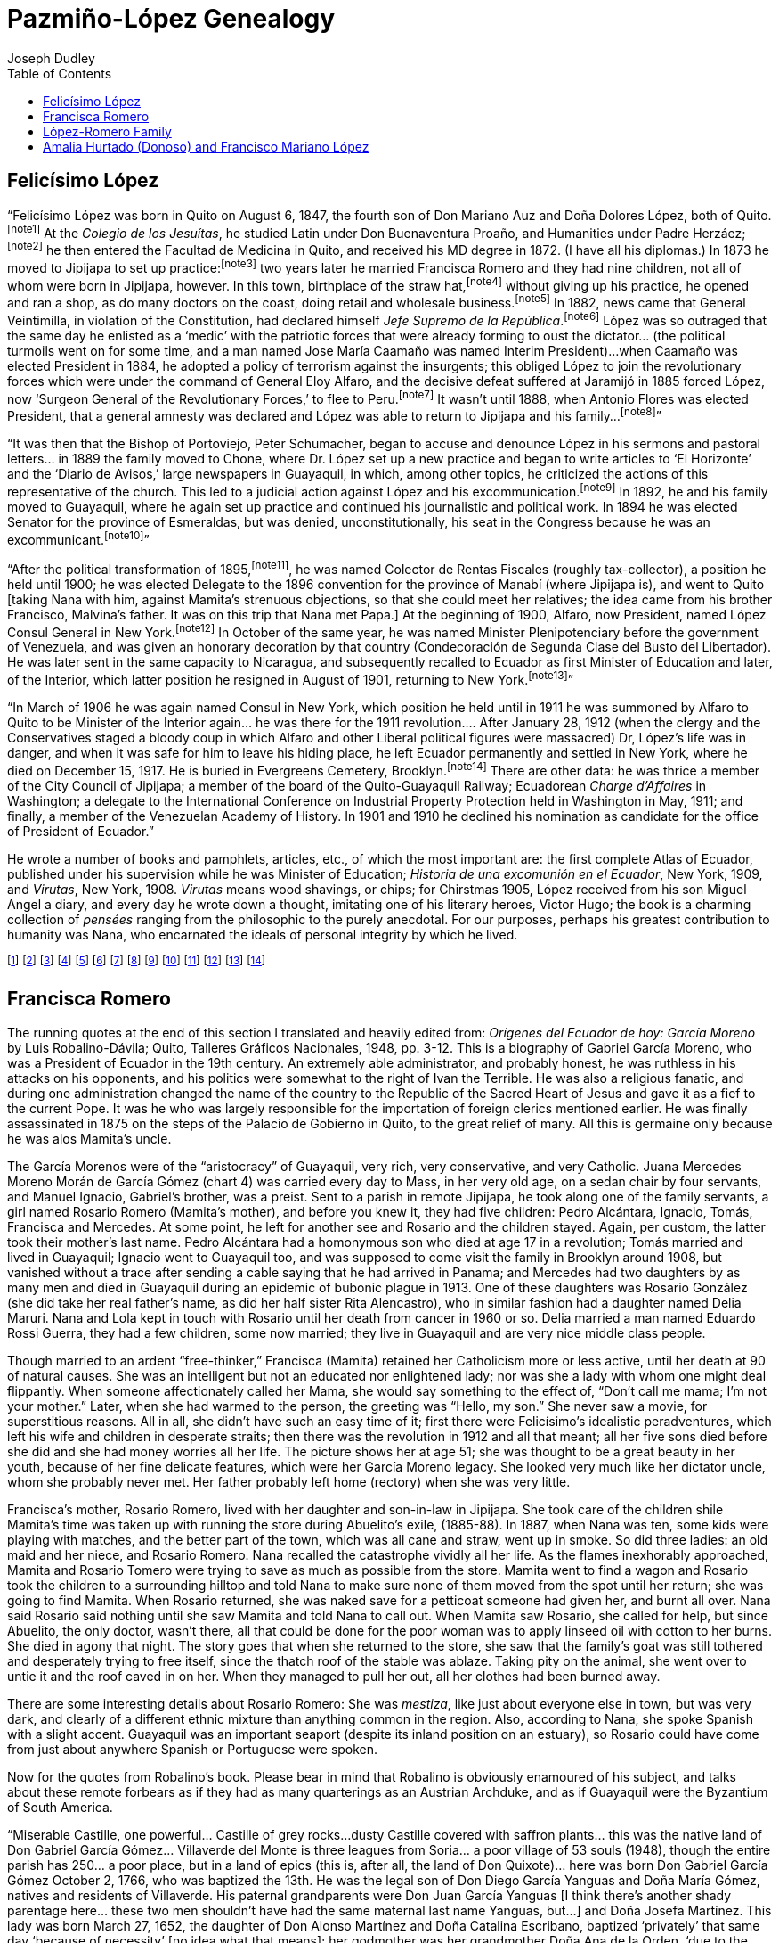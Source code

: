Pazmiño-López Genealogy
=======================
Joseph Dudley
:toc2:

== Felicísimo López

``Felicísimo López was born in Quito on August 6, 1847, the
fourth son of Don Mariano Auz and Doña Dolores López, both of
Quito.footnoteref:[note1]
At the _Colegio de los Jesuítas_, he studied Latin under
Don Buenaventura Proaño, and Humanities under Padre
Herzáez;footnoteref:[note2]
he then entered the Facultad de Medicina in Quito, and received
his MD degree in 1872. (I have all his diplomas.) In 1873 he
moved to Jipijapa to set up practice:footnoteref:[note3]
two years later he married
Francisca Romero and they had nine children, not all of whom were
born in Jipijapa, however. In this town, birthplace of the straw
hat,footnoteref:[note4]
without giving up his practice, he opened and ran a shop,
as do many doctors on the coast, doing retail and wholesale
business.footnoteref:[note5]
In 1882, news came that General Veintimilla, in violation
of the Constitution, had declared himself _Jefe Supremo de la
República_.footnoteref:[note6]
López was so outraged that the same day he enlisted
as a `medic' with the patriotic forces that were already forming to
oust the dictator... (the political turmoils went on for some time,
and a man named Jose María Caamaño was named Interim President)...
when Caamaño was elected President in 1884, he adopted a policy of
terrorism against the insurgents; this obliged López to join the
revolutionary forces which were under the command of General Eloy
Alfaro, and the decisive defeat suffered at Jaramijó in 1885 forced
López, now `Surgeon General of the Revolutionary Forces,' to flee
to Peru.footnoteref:[note7]
It wasn't until 1888, when Antonio Flores was elected
President, that a general amnesty was declared and López was able
to return to Jipijapa and his family...footnoteref:[note8]''

``It was then that the Bishop of Portoviejo, Peter Schumacher,
began to accuse and denounce López in his sermons and pastoral
letters... in 1889 the family moved to Chone, where Dr. López set
up a new practice and began to write articles to `El Horizonte'
and the `Diario de Avisos,' large newspapers in Guayaquil, in which,
among other topics, he criticized the actions of this representative
of the church. This led to a judicial action against López and his
excommunication.footnoteref:[note9]
In 1892, he and his family moved to Guayaquil,
where he again set up practice and continued his journalistic and
political work. In 1894 he was elected Senator for the province of
Esmeraldas, but was denied, unconstitutionally, his seat in the
Congress because he was an excommunicant.footnoteref:[note10]''

``After the political transformation of 1895,footnoteref:[note11],
he was named
Colector de Rentas Fiscales (roughly tax-collector), a position he
held until 1900; he was elected Delegate to the 1896 convention
for the province of Manabí (where Jipijapa is), and went to Quito
[taking Nana with him, against Mamita's strenuous objections, so
that she could meet her relatives; the idea came from his brother
Francisco, Malvina's father. It was on this trip that Nana met Papa.]
At the beginning of 1900, Alfaro, now President, named López Consul
General in New York.footnoteref:[note12]
In October of the same year, he was named
Minister Plenipotenciary before the government of Venezuela, and
was given an honorary decoration by that country (Condecoración de
Segunda Clase del Busto del Libertador). He was later sent in the
same capacity to Nicaragua, and subsequently recalled to Ecuador as
first Minister of Education and later, of the Interior, which latter
position he resigned in August of 1901, returning to New
York.footnoteref:[note13]''

``In March of 1906 he was again named Consul in New York, which
position he held until in 1911 he was summoned by Alfaro to Quito
to be Minister of the Interior again... he was there for the 1911
revolution.... After January 28, 1912 (when the clergy and the
Conservatives staged a bloody coup in which Alfaro and other
Liberal political figures were massacred) Dr, López's life was in
danger, and when it was safe for him to leave his hiding place,
he left Ecuador permanently and settled in New York, where he
died on December 15, 1917. He is buried in Evergreens Cemetery,
Brooklyn.footnoteref:[note14]
There are other data: he was thrice a member of the
City Council of Jipijapa; a member of the board of the
Quito-Guayaquil Railway; Ecuadorean _Charge d'Affaires_ in Washington;
a delegate to the International Conference on Industrial Property
Protection held in Washington in May, 1911; and finally, a member
of the Venezuelan Academy of History. In 1901 and 1910 he declined
his nomination as candidate for the office of President of Ecuador.''

He wrote a number of books and pamphlets, articles, etc.,
of which the most important are: the first complete Atlas of
Ecuador, published under his supervision while he was Minister
of Education; _Historia de una excomunión en el Ecuador_, New York,
1909, and _Virutas_, New York, 1908. _Virutas_ means wood shavings, or
chips; for Chirstmas 1905, López received from his son Miguel Angel a
diary, and every day he wrote down a thought, imitating one of his
literary heroes, Victor Hugo; the book is a charming collection of
_pensées_ ranging from the philosophic to the purely anecdotal.
For our purposes, perhaps his greatest contribution to humanity was
Nana, who encarnated the ideals of personal integrity by which
he lived.



footnoteref:["note1",
"This biographical sketch was extracted (translated and edited
by me) from ``Personalidades Ilustres de la Medicina Nacional'' by
Luis A. León, an article which appeared in 1951 in _Papeles Médicos_,
the organ of the local (Quito) equivalent of the A.M.A. It was just
one of the many times over the years that someone has taken an
interest in Felicísimo López's life and has written on some aspect
of it. There is a town called Puerto López somewhere on the coast
of Ecuador, and in the early 60's, Eloísa, who was then living in
Quito, was present as Guest of Honor, as López's only surviving
child, at a gala in his honor at the Quito Press Club's Hall of
Fame, for which she supplied some material. Professor Justino
Cornejo of the Facultad de Historia de la Universidad de Guayaquil
did a monograph on López around the same time. The list goes on, and
will probably continue to do so, since López's excommunication and
subsequent expulsion from the Ecuadorean Senate made quite a _cause
célèbre_; he is something of a hero in the history of civil rights in
Ecuador. Since illegitimacy is not a particularly heroic condition,
when Eloísa was approached for biographical data for this article,
as well as all the others, most probably, she gave as Felicísimo's
father's last name López. As a perusal of the charts that preceded
these ramblings will show, his name should have been given as
Mariano Auz.
This worthy was a priest in the monastery-church of La Merced.
He was famed a very learned man (the earliest family member who is
recalled as possessing this very family trait) but extremely
conservative and pious. Piety among clerics in Ecuador then, as
elsewhere and at other times, was a rather relative thing, and many
priests had children; some openly maintained homes, or some sort of
family establishments. (Curiously enough, the same didn't apply to
nuns; if they violated their vows, they were discreet about it.)
One of Nana's neighbors in Jipijapa, when she was a little girl,
was a priest named Ontaneda and his family. Mariano Auz, _Father_
Mariano Auz, had by Dolores López five sons (chart 5); there was
also a much older half sister, on whose side I don't know, named
Rosario Daste, though the last name Daste, rather than López, would suggest
that Father Auz had known other ladies previously, since _hijos
naturales_, especially when they were also _hijos sacrílegos_, were
almost always given their mother's last name. All five brothers
loved Rosario Daste, who was like a second mother (I know nothing at
all about Dolores López, when she died, how, etc.) and who was
lamentably killed by a stray bullet in some remote political skirmish
in Quito. The family lived in la Casa del Cebollar, named after the
hilly street on which it stood, and which once ended in a large
field planted with onions. It was still standing in 1959, when I
saw it and took a couple of pictures of its thick walls, but it was
no longer owned or lived in by anyone related, and the neighborhood
was in the most obvious state of irreversible decline.
The piety and intelligence of Mariano Auz were, according to
Nana, unfortunatley accompanied and surpassed by an inhuman paternal
severity which can only be described as sadistic. Felicísimo told of
a room in this house, completely empty save for a large stake firmly
embedded in the middle of the floor. The slightest real or imagined
infraction by any of the five sons was instantly punishable by being
tied to this post and thrashed. (One wonders whether Rosario Daste
ever got the treatment as well.) Auz was a Dominican, and the picture
I have of him, and will hopefully be able to locate, shows a face
one would not relish meeting in a dark alley. Miraculously, the
boys survived all this and came out of it with an eduring distaste
for any sort of paternal physical abuse and a great appreciation
of the duties and responsibilities of parenthood vis-à-vis the
love of one's children."]
footnoteref:["note2",
"Both Proaño and Hernáez were renowned educators of the time."]
footnoteref:["note3",
"Quito was full of doctors, and Felicísimo's brother Carlos
wrote from the coast and suggested that the privince of Manabí,
rural and still backward, needed doctors."]
footnoteref:["note4",
"``Panama'' hats are really made in Jipijapa. They became very
fashionable here after the Panama Canal opened up new avenues of
trade. I don't think Ethel Merman would have signed a contract to
sing in a musical called ``Jipijapa Hattie.''"]
footnoteref:["note5",
"Jipijapa (Hee-pee-háh-pah) is a town, and a small one at that,
but it's situated at a main crossroads point... the road is still too
primitive to merit the term highway junction. Felicísimo ran a sort
of general store to make ends meet in this semi-arid tropical
backwater."]
footnoteref:["note6",
"Sounds familiar. _Jefe Supremo_ was one of the official titles
of the president, though not necessarily indicative always of an
electoral victory. I think Franco was styled _Jefe Supremo del Estado
Español Generalissimo_ Francisco Franco, etc."]
footnoteref:["note7",
"He was there three years, and was friendly with the intellectual
circle of Liman society and Peru in general, among whom Ricardo
Palma, famous Peruvian short story writer, à la Mark Twain. He also
managed during this time to father a son by some _tapada_; he brought
the boy back with him in 1888. Mamita, who had always taken a dim
view of Abuelito's political heroism (or heroics, if you please),
took even greater umbrage at having to raise this unanticipated
addtion to her own brood. His name was Carlos, and was described
to me by Malvina, (through whom I first heard of his existence) as being
very dark, but the image of Felicísimo. He never really felt
comfortable with Mamita, though the children liked him (why not, after
all?) and called him _ñañó_, roughly, ``little brother,'' affectionately.
When the family moved to Guayaquil, he moved out on his own, dropped
out of sight, and I suppose got married and had a nice life. I shall
always find it curious that neither Nana nor Eloísa ever mentioned
him to me, since they never scrupled to tell me about similar cases
among their uncles, and about Auz. I suppose, if the story is true,
and why would Malvina invent such a whopper, if such it is, that
Nana felt it might tarnish the idealistic image of Felicísimo she
was handing down. Personally, I find it reassuring to think that the
idealist was also human. At any rate, as the Italians say, _si non
è vero, è ben trovato_... if it isn't true, it makes a good story."]
footnoteref:["note8",
"But, in 1887 a disasterous fire had devistated the town; there
were three victims: an old maid and her neice, and Rosario Romero,
Nana's grandmother. More on this incident elsewhere."]
footnoteref:["note9",
"This need a footnote. Abuelito was a _feuilletiste_ in true
19th century style. In places where not too much happens, newspapers
carried more features, articles, essays, reviews, etc. This was in
the days before advertising covered 80% of a newspaper's space.
Communications then were bad, and intellectuals exchanged their
opinions and ideas in essays which were frequently cast in an
epistolary form to the Editor, or in the form of a dialogue. In
one such exchange, Abuelito signed with the pseudonym ``Zisca,'' and
a friend of his always used ``Athos.'' Some of these were long Letters
to the Editors expressing political opinions. If the powers that
be disagree with whatever one is saying, they call it propaganda.
Ecuador was almost a theocracy at this time; all civil records were
kept by the church, which was also the only tolerated religion;
ecclesiastics sat in the National Assembly, and there was no lay
education; all schooling, such as is was for the masses, was under
the control of the church. It was all very corrupt and oppressive, and
people could be sent to prison for anitclericalism, which was
judicially punishable as heresy. (Did you know, for example, that
as late as 1875 a village priest in Peru burnt an old woman as a
witch? Admittedly, an extreme example, but it gives an idea of
the times.) In some of his articles, López criticized Bishop
Schumacher for several abuses, among which the most resented was
his prohibition to the local peasants against holding market on
Sunday. Schumacher was German, one of many foreign clerics the
Curia imported to fill higher ecclesiastical positions; most of
these clerics were ignorant of locally senctioned customs.
Schumacher's idea of the Sabbath was more Baptist than Catholic
(or more Methodist, or Calvinist, whatever... i.e., the seventh
day all you do is go to church) and failed to take into account
that his abrogation of the customary Market-on-sunday-in-the-plaza
tradition imposed great hardship on the peasants, who now lost a
day's work, and under pain of mortal sin, let it be added. When
Schumacher, in the same newspapers and from his pulpit, cited
passages of Scripture to validate his position, López, who had
after all studied with the Jesuits, was able to reciprocate in
kind and totally refute the bishop's point. Wonderful book, the
Bible; one can make it say exactly what one wishes. At any rate,
this went on for a while, until López made the fatal tactical
error of referring to the church as a ``Christian sect,'' which is,
after all, what it is. But in those days is was the Holy, Roman
and Apostolic Church, officially so, and Schumacher jumped at the
opportunity of ridding himself of another ``liberal Masón'' via a
Bull of Excommunication, so aptly termed. He declared
López an excommunicant ``vitandus,'' which means that not only is he
deprived of the sacraments and God's love and all that, but all
faithful who deal with him incur mortal sin. López was a doctor
amidst superstitious rednecks; it ruined his practice.
But not everybody was peasants, and popular opinion was
strongly behind López. A group of Liberals in Portoviejo, capital
of Manabí, spread printed copies of Schumacher's Bull on the ground
between the church and the rectory one rainy day so that he would
have to grind his words into the mud as he went to say Mass.
There was, however, a lot of rednecks, and López's life was,
strictly speaking, in danger."]
footnoteref:["note10",
"López left the extremely documented and complete account of it
in his _Historia_, which was published in Spanish, and copies of which
are in the New York Public Library and the Library of Congress.
Having frittered away a number of years in my youth in studying
Hispanic literatures, I feel qualified to venture an opinion.
He has very fine style; in the _pensées_, (_Virutas_), he tells anecdotes
that I heard from another first hand source, Nana, so I'm familiar
with the details and can concentrate on the presentation. Very
nicely done, warmth, taste. In the political writings, the rhetoric
is very nicely constructed, and one gets the impression of great
honesty. Too bad he never did fiction per se, or wrote on
international rather than just local affairs, of limited transcendence."]
footnoteref:["note11",
"After a political scandal à la Watergate involving the sale
of the use of the national flag for a ship of the navy of a country
then at war with someone else, there was a revolution and the
Liberals were swept into power by popular election. The new
President was Eloy Alfaro, for whom Eloísa was named, and who was
Victor's godfather. It began an enormous social revolution, but
not a bloody one; a good comparison, up to today at least, might
be Spain after the death of Franco. Sweeping reforms at all levels
were implemented."]
footnoteref:["note12",
"López wanted his younger sons (Miguel Angel, Aquiles and
Samuel) to be educated in the U.S., a country whose estensible
political and intellectual freedoms he greatly admired. He asked
for the job, and got it. It was a sinecure; his ministerial and
diplomatic activities were more important. He, Nana, Papa, Victor
(aged 8 months) left Guayaquil on February 1, 1900 and arrived in
New York on the 14th. In those pre-Canal days, one sailed to the
west coast of Panama, took a train across, and boarded another
ship on the Atlantic coast. They arrived at night, and in those
happier and more trusing days, foreign diplomats had courtesy of
the port, and one just gave the number of one's entourage, perhaps
the names, somebody wrote it down, and that's that. Nana used to
say that there was no record of her being in this country until
FDR days and the Alien Registration Bill. They never became citizens,
Nana and Papa; about Papa, I don't know, but I'm sure it was
like Nana. She was proud right down to her last day of her still
valid Ecuadorean citizenship. She never wanted to come here,
never liked the idea, and used to bemoan her abject decline,
which would have been impossible in Ecuador. She was right, too.
The party spent that first night at the Fifth Avenue Hotel,
the Waldorf of its day, at 23rd Street. Abuelito and Papa want to
the Metropolitan Opera to see _Carmen_, with Calvé, I believe, and
Nana was left to the baby and the whoosh-whoosh of the ladies' long
skirts in the hallway. The rest of the family, including Mamita and
Malvina, sister-cousin Malvina (Dolores), see chart 5, came a year
later, Malvina to enter that Fall the Moravian Seminary in Bethlehem,
Pennsylvania, a normal school. Aquiles was 13, Miguel 15, and Sam 8."]
footnoteref:["note13",
"In his absence, Papa was Acting Consul. It was a comfortable
situation, and to the advantage of the Ecuadorean government, because
they were both good, efficient civil servants, and they were honest.
It's too bad they were, in a way, because a Consul can get graft if he
wants, and there's always someone who wants to give you money in
return for some favor. They never got anything off the top, as it were,
because there was nothing left when the revolution curtailed their
regular salary, and that was the beginning of the end. Neither of
these two gentlemen was equipped to handle any other kind of job.
Victor was 13 (1912), Miguel was back in Ecuador, Aquiles I think
in Argnetina, and Sam was 21. And later that year Amalia, Papa's
mother, died, requiring his immediate return and protracted stay.
Insult to injury: Eloísa had a boy friend, American Protestant
type doctor. Eloísa was very beautiful as a young woman
and retained it into her eighties and death. But when the good young
doctor learned that López was no longer a real-live furriner diplomat,
he stopped calling. The cad."]
footnoteref:["note14",
"Of rectal cancer. He was in full control of his faculties, and
had all his teeth save one wisdom tooth, and all his hair. The cad.
I have the deed, someplace, to the plot, which also contains Mamita
and Sam."]





== Francisca Romero

The running quotes at the end of this section I translated
and heavily edited from: _Orígenes del Ecuador de hoy: García
Moreno_ by Luis Robalino-Dávila; Quito, Talleres Gráficos
Nacionales, 1948, pp. 3-12. This is a biography of Gabriel
García Moreno, who was a President of Ecuador in the 19th century.
An extremely able administrator, and probably honest, he was
ruthless in his attacks on his opponents, and his politics
were somewhat to the right of Ivan the Terrible. He was also
a religious fanatic, and during one administration changed the
name of the country to the Republic of the Sacred Heart of Jesus
and gave it as a fief to the current Pope. It was he who was
largely responsible for the importation of foreign clerics
mentioned earlier. He was finally assassinated in 1875 on the
steps of the Palacio de Gobierno in Quito, to the great relief
of many. All this is germaine only because he was alos Mamita's
uncle.

The García Morenos were of the ``aristocracy'' of Guayaquil,
very rich, very conservative, and very Catholic. Juana Mercedes
Moreno Morán de García Gómez (chart 4) was carried every day to
Mass, in her very old age, on a sedan chair by four servants,
and Manuel Ignacio, Gabriel's brother, was a preist. Sent to a
parish in remote Jipijapa, he took along one of the family servants,
a girl named Rosario Romero (Mamita's mother), and before you
knew it, they had five children: Pedro Alcántara, Ignacio, Tomás,
Francisca and Mercedes. At some point, he left for another see
and Rosario and the children stayed. Again, per custom, the latter
took their mother's last name. Pedro Alcántara had a homonymous
son who died at age 17 in a revolution; Tomás married and lived in
Guayaquil; Ignacio went to Guayaquil too, and was supposed to
come visit the family in Brooklyn around 1908, but vanished
without a trace after sending a cable saying that he had arrived
in Panama; and Mercedes had two daughters by as many men and died
in Guayaquil during an epidemic of bubonic plague in 1913. One
of these daughters was Rosario González (she did take her real
father's name, as did her half sister Rita Alencastro), who in
similar fashion had a daughter named Delia Maruri. Nana and Lola
kept in touch with Rosario until her death from cancer in 1960 or
so. Delia married a man named Eduardo Rossi Guerra, they had a few
children, some now married; they live in Guayaquil and are very
nice middle class people.

Though married to an ardent ``free-thinker,'' Francisca (Mamita)
retained her Catholicism more or less active, until her death at
90 of natural causes. She was an intelligent but not an educated
nor enlightened lady; nor was she a lady with whom one might deal
flippantly. When someone affectionately called her Mama, she would
say something to the effect of, ``Don't call me mama; I'm not your
mother.'' Later, when she had warmed to the person, the greeting was
``Hello, my son.'' She never saw a movie, for superstitious reasons.
All in all, she didn't have such an easy time of it; first there
were Felicísimo's idealistic peradventures, which left his wife
and children in desperate straits; then there was the revolution
in 1912 and all that meant; all her five sons died before she did
and she had money worries all her life. The picture shows her at
age 51; she was thought to be a great beauty in her youth, because
of her fine delicate features, which were her García Moreno legacy.
She looked very much like her dictator uncle, whom she probably
never met. Her father probably left home (rectory) when she was
very little.

Francisca's mother, Rosario Romero, lived with her daughter
and son-in-law in Jipijapa. She took care of the children shile
Mamita's time was taken up with running the store during Abuelito's
exile, (1885-88). In 1887, when Nana was ten, some kids were
playing with matches, and the better part of the town, which was
all cane and straw, went up in smoke. So did three ladies: an old
maid and her niece, and Rosario Romero. Nana recalled the
catastrophe vividly all her life. As the flames inexhorably approached,
Mamita and Rosario Tomero were trying to save as much as possible
from the store. Mamita went to find a wagon and Rosario took the
children to a surrounding hilltop and told Nana to make sure none
of them moved from the spot until her return; she was going to
find Mamita. When Rosario returned, she was naked save for a petticoat
someone had given her, and burnt all over. Nana said Rosario
said nothing until she saw Mamita and told Nana to call out. When
Mamita saw Rosario, she called for help, but since Abuelito, the
only doctor, wasn't there, all that could be done for the poor
woman was to apply linseed oil with cotton to her burns. She died
in agony that night. The story goes that when she returned to the
store, she saw that the family's goat was still tothered and
desperately trying to free itself, since the thatch roof of the
stable was ablaze. Taking pity on the animal, she went over to
untie it and the roof caved in on her. When they managed to pull
her out, all her clothes had been burned away.

There are some interesting details about Rosario Romero:
She was _mestiza_, like just about everyone else in town, but was
very dark, and clearly of a different ethnic mixture than anything
common in the region. Also, according to Nana, she spoke Spanish
with a slight accent. Guayaquil was an important seaport (despite
its inland position on an estuary), so Rosario could have come
from just about anywhere Spanish or Portuguese were spoken.

Now for the quotes from Robalino's book. Please bear in
mind that Robalino is obviously enamoured of his subject, and
talks about these remote forbears as if they had as many
quarterings as an Austrian Archduke, and as if Guayaquil were
the Byzantium of South America.

``Miserable Castille, one powerful... Castille of grey rocks...
dusty Castille covered with saffron plants... this was the native
land of Don Gabriel García Gómez... Villaverde del Monte is three
leagues from Soria... a poor village of 53 souls (1948), though
the entire parish has 250... a poor place, but in a land of epics
(this is, after all, the land of Don Quixote)... here was born
Don Gabriel García Gómez October 2, 1766, who was baptized the
13th. He was the legal son of Don Diego García Yanguas and Doña
María Gómez, natives and residents of Villaverde. His paternal
grandparents were Don Juan García Yanguas [I think there's another
shady parentage here... these two men shouldn't have had the same
maternal last name Yanguas, but...] and Doña Josefa Martínez.
This lady was born March 27, 1652, the daughter of Don Alonso
Martínez and Doña Catalina Escribano, baptized `privately' that
same day `because of necessity' [no idea what that means]; her
godmother was her grandmother Doña Ana de la Orden, `due to the
lack of a godfather' [that sounds clear enough]. Don Gabriel
García Gómez's maternal grandparents were Don Juan Gómez and
Doña Cecilia de la Orden,
which shows that his parents were interrelated. His godfather
was his maternal grandfather Don Juan Gómez, and the certificate
was signed by Father Manual García Aragonés (probably another
relative).... His parents were married [hooray] by Father Joseph
Cueto, priest of Cidones, November 22, 1762... there were in all
probability more younger siblings... one came to Mexico and was the
founder of the family that eventually produced the famous historian
García Icazbalceta.... The origins of these families are very old....
They were, probably, poor _hidalgos_ who had just enough land to
keep them fed.... He studied in Cádiz at the home of his uncles
Don Juan Simón and Don Melchor Martínez de Aparicio, who had some
commercial enterprises in that port city of Spain. The Martínez de
Aparicio traced their family back five generations; they were
Lords of the House of San Bartolomé del Cerro in Sotillo (Soria)
and proved their nobility before the Tribunal of the Royal
Chancellory of Granada and were granted a Royal Provision on March
22, 1776. They requested and were granted by Don Ramón Zazo y Ortega
a charter with their coat of arms on August 27, 1778... [He then
goes on with some lengthy details about these Martínez, which don't
really concern us here.] And one fine day in 1793 while Spain
and all Europe were shuddering with fear at the news which kept
coming from France [the French Revolution, Napoleon, etc.]; urged
on by the fear that the Terror would cross the Pyrenees, and helped
financially by his uncles in Cádiz, he bought goods for trading
and boarded `Nuestra Señora de las Nieves,' a frigate which was
leaving for the colonies... a Spaniard newly arrived from Spain
was in those times superior to the creole, contaminated now by
the tropical laziness of the climate [Guayaquil is not what
one might term a tropical paradise] and perhaps even by some
shadowy _mestizaje_ of his ancestors. The creoles who had not
intermarried preferred, naturally enough, native Spaniards for
their daughters... add this fact to Gabriel Barcía Gómez's
natural good looks, industry, references and ambition, and it is
not hard to understand why the _Regidor Perpetuo del Cabildo de
Guayaquil_ (the local potentate), Don Manuel Ignacio Moreno y
Sylva Santistevan, and his wife, Doña Manuela Morán de Butrón
y del Castillo should heartily approve of the interest the
young man took in their daughter, Juana Mercedes.... The _Regidor
de Guayaquil_ was the son of Don José Ignacio Moreno and Doña
Ana Manuela de Sylva Santistevan y Larralde, whose good lineage
is evidenced by his permanent position as _Regidor_... [there
follow some more lengthy details about these good people.] Juana
Mercedes was born in Guayaquil in 1780 and married Gabriel García
Gómez in 1797; they had twelve children. The eldest, Josefa
Dominga, born in 1798, died at 47; Concepción, at an early age;
Manuel Ignacio followed the ecclesiastical career [this was
Mamita's father]; Mercedes, dead at 18; José, died young; the
second José studied Catholic liturgy, but later married María
de los Angeles Mateus y Vásmezon [not a Spanish name] and lived
to be 71; Carmen, no data; Miguel, one-time Governor of Guayaquil;
Pedro Pablo, landed gentleman and businessman; Fernando, no data;
Rosario, likewise. The youngest was Gabriel García Moreno.''

As the last of all these details, it should be mentioned
that Doña Juana Mercedes, of sedan chair fame, lived to be 91
and was all her life a ``Tory;'' after Ecuador gained its independence
from Spain in 1822, she continued to hang the Spanish Royal
Flag on her door every Independence Day (August 10) until her
death. Like Mamita, her granddaughter, she was longlived and
feisty.

N.B. Last year Enid and her husband Aurelio came to San
Francisco and I met with them; we took a sightseeing bus around
town, despite the unfortunate rain and fog. At one point Enid
buttonholed me and said that Aurelio, who among other things has
been a history teacher, and a Spanish Literature teacher at some
midwestern college here, thought Garcia Moreno was the worst thing
that ever happened to Ecuador, and would I please not blab any
of these scandalous genealogical details to him. I agreed.





== López-Romero Family

Having some time ago set down numerous details of some of
our progenitors, I should now show you their children. The
preceding picture was taken in Brooklyn in 1911, the last year that
all surviving family members were together. At some point I'll
sort things out and send pictures of the two missing brothers
[I've found them and include them herewith],
but for the time being, this _précis_: to the left of Felicísimo
is Eloísa (see charts for dates, etc.), who never married and died
childless. Standing above her is Miguel, who mever married but was
the father of Enid, Olga, Ulises, Alicia, and two others who died
in childhood. Miguel was the only son to go back to live in
Ecuador, settling in Guayaquil; when he died in 1935, his cousin
Malvina adopted his children and brought them to Quito, where
Olga and her family live still. Enid lives in Guayaquil, and Ulises
in New York state, West Hempstead, I believe. Alicia, who was
brought up not by Malvina, but by Miguel's ``wife,'' a lady named
Enid Espinosa, who lives or lived in Loja, in Ecuador, may or not
still be alive in Mexico, where she was the widow of a military man
of some sort of rank. Miguel refused to accept her as his daughter,
though she was of all the children probably the one who looked
most like him.

Back to the picture: standing next to Miguel is Dolores (``Lola''),
who married a German named Frank Zilker, from Munich. They had one
daughter, also named Dolores, (``Lolita''). Zilker was a widower with
three children, one of whom was the wife or girl-friend of a man
named Malcolm Stevens, whose sister Ruby eventually became...
Barbara Stanwyck! The girl, Elizabeth (``Sissy''), eventually died
of TB, and Stevens eventually changed his name to Stanwyck. Lola
and Zilker didn't make it as a marriage and she finally left him in
New Orleans, where, I think, he died in the mid-forties. Fate is
funny; somehow, in a trunk of old papers from Glenwood Road, I found,
and still have, Barbara Stanwyck's elementary school autograph book
from Brooklyn. I guess I should send it to her before either of us
dies. Wonder what she'd say if I asked her how her brother Mal was.

In the picture again... standing above Mamita is Aquiles. In
New York, I believe, sometime around 1911, he married an American
girl named Bessie. They had one son, Robert (``Bob'') López, who
if still alive now (1983) is about 71; last I heard he was living
in LA, divorced. He had some kids too. Aquiles and Bessie didn't make
it as a couple either, and went their separate ways. Bessie remarried,
a man named Joe Cohen, who was involved with the movies somehow, as
was his stepson Bob López. I remember seeing the name in the credits
of some films, I think Paulette Goddard's deathless impersonation of
Jezebel was one of them. Something in the technical aspect, cameras
or film. Bob visited his cousins in Brooklyn in 1939, and took several
very fine family shots. Judging from the pictures, Bob looked a little
like Mamita. Aquiles left New York and finally wound up in Buenos
Aires, where he was one of the editors of a paper called _La Nación_.
He was a man of some prestige and a bit of a man about town. (At this
time Eloísa and Mamita were living with him.) Too much town, too much
high life and champagne and tuxedoes; after a party one hight in 1929,
he was in the back seat of a car, being driven home by some friends.
They noticed that he had stopped talking and turned around to find
that he'd just plain dropped dead of a heart attack. Mamita and Eloísa
came back to Brooklyn, where she died in 1940. Eloísa finally went
back to Ecuador in 1960 or 61, and died in Quito in 1965.

To the right of Mamita is Samuel, the youngest of the family.
He served in the Canadian forces in Europe during WW I, and wound
up living in Maracaibo, Venezuela in the twenties. There he married
a girl whose name I forget now; her last name, though, was Villanueva.
She was very dark, I've been told; they came to visit NY on their
honeymoon. Her family didn't like Sam, and the feeling was mutual.
I think this was in part because the girl wasn't very healthy and
her parents had hoped she wouldn't marry. But she did and they had a
daughter, Margarita Cecilia, born around 1924. Sam worked for some
oil company and was in NY on business alone when he got news that his
wife had died. When he went back to Maracaibo he told his in-laws that
he wanted to go back to NY and take the little girl with him, to which
they were adamantly opposed. So opposed, in fact, that they took the
little girl and skipped out, vanished. Sam was never able to find them
and eventually died in Brooklyn in 1933.

There is an anecdoe to Sam López's life and death. He suffered
from a mild form of epilepsy; you'd be talking with him and he would
occasionally drop off into a little mumbling or silence for a few
moments and then come right out of it. This condition, which was probably
responsible for his being in the Canadian forces rather than the
American, became more pronounced as he grew older; it would happen with
increasing frequency and for longer periods. He was diagnosed as having
a benign brain tumor and decided to have surgery. Some might say the
risks, even in this country, were great in the thirties, but I guess
the increasing inconvenience was worse, so he was operated on and died
of complications. The anecdote is this: the afternoon before the surgery
he and Papa, his brother-in-law (Víctor Manuel Pazmiño, for you
younger ones), were sitting on the porch swing talking when the
Shakespeare clock on the living room mantle struck, and struck, and
struck, over and over until it went sproing and stopped. Since the
clock had run perfectly ever since Felicísimo and Francisca had bought
it in 1900, 33 years earlier (it was part of the home furishings of the
outgoing Ecuadorean Consul General, and I have it now), it seemed
not unusual that it should break down. Nana always said that this
extraordinary coincidence was an omen that was ignored, and I think
she was right. She told me that she had taken it to a couple of
clocksmiths, but they couldn't find anything wrong with it. It
didn't run again until 1969, when I had it repaired in Boston. It
still ticks and chimes on my mantle now, but several years ago the
strike mechanism went awry, and now it's anybody's guess how many
times it will strike every half hour. I find this perversely
humorous and have yet to have it looked at.

And that brings us to the upper right hand figure in the picture,
Nana, Lelia, who deserves a book in her own right. She married Papa
in Guayaquil in 1898; there were eight children, the Pazmiño López
family of chart 1. I should mention that in Latin America it's the
custom for people to use their mother's maiden name after their
father's family name, much as it was the custon in this country
years ago to use this same maternal maiden name as a middle name,
cf. Franklin Delano Roosevelt, Ulysses Simpson Grant, etc. I've
followed this custom for this essay, to keep things straight. I
should also mention that whereas in the US cousin is used for just
about everybody besides siblings and nephews, etc., in South America
a different system prevails. For example, Stella Pazmiǹo Disosway's
children Kenneth and Linda are first cousins to Grace Pazmiño
Ganley's daughter Joan, as they are to me, son of Lucile Pazmiño
Dudley. Linda's children and Joan's are second cousins to each other,
but to childless me they're first cousins once removed, as I am to
them. Joan's daughter Leslie's children are first cousins twice
removed to Kenneth, Linda, me, etc. And Leslie's grandchildren
would be thrice removed, and so on. In Latin America, a different
terminology is used, whereby Joan's children and Linda's are my nieces
and nephews _en segundo_, ``second nieces,'' and I would be their _tío
en segundo_, ``second uncle.'' Another example: Lolita is Grace's first
cousin, right? Lolita is therefore _tía en segundo_ to Joan, (first
cousin once removed), _tía en tercero_ (twice removed) to Leslie, and
_tía en cuarto_ (thrice removed) to Leslie's children, and so forth.
Not too confusing, if you think
about it, and all it is is a different way of describing that kind
of family relationship. In Ecuador one would say all these people
are uncles, nieces, etc.; here one would term them all cousins of
some sort since even the distinction between first and second cousins
is almost beyond grasp. And as a final example of the American system,
to confuse you all, I can mention that since Lolita and Grace, (and
Stella and Albert, etc.) are first cousins, then Dennis is second
cousin to Joan (and to me, and Laura Lou, and Georgiann, etc.). Dennis
lies in the same relationship to me and my first cousins as do the
childen of Olga, Ulises, Bob López, not to forget whatever children
that long lost daughter of Sam López might have had.

But now I have to jump back a bit to Ecuador because so far I've
only written about Nana's line and that's only half the story. Some
details must be given about the Pazmiño side, and the best character to
begin with is his mother, Doña Amalia Hurtado.

But before I do that, I must first comment on the pictures of
two young men, set in ovals, and printed by Bauland's of Brooklyn.
These are two López Romero boys who had died before the 1911 portrait
was taken; theyu were Estenio and Ulises, and you can see where they
fit on the appropriate chart, No. 1. Somebody must have taken earlier
photos to have these made from them; I would assume that it was
Mamita. There isn't too much to tell about them, since they died so
young. Estenio was Nana's favourite brother and Abuelito's favourite
son; he had the same high ideals and liberalness of thinking that was
so characteristic of that family, and was moved by patriotism to go
off and fight with liberal revolutionary forces, dedicated to the
overthrow of some dictator (not García Moreno, another one) before
the final victory of Eloy Alfaro and the Liberals in 1895. Unfortunately,
he got shot and died on the battlefield. Mamita was dead
set against the idea, but there was no discouraging him. Heroic
deeds, yes, but living is nicer. remember, Mamita had had to deal
with a lot of misery while Felicísimo was exiled, and now she loses
her first son. Hard.

Ulises died as a result of some violent intestinal infection
that struck him and Eloísa when the family was living in Guayaquil.
Eloísa got better, but as some will recall, always had some sort of
trouble with her digestion. I don't remember any stories about him,
though I'm sure Nana or Eloísa had some to tell me. I find the
resemblance of Estenio to Nana very striking, but that's because
I've seen so many pictures of Nana when she was a yound lady. As I
continue to go through my closet, I'll xerox some of the better ones.

I should mention that those of you who don't have any direct
memories of Nana or Lola, say, i.e., Linda's, or Joan's younger kids,
could get the impression from the reproductions that these people
were more darkly complected that they really were. Lola nad Aquiles
were nicknamed the ``negritos'' by their siblings, but for the most
part, despite the strong Indian features, notably the shape of the
eyes, both sides, López and Pazmiño-Hurtado were quite fair, very
``white'' looking, if you will. Many of the pictures have darkened
with age, and xerography, while cheap, isn't the best kind of
reproduction. As for the true ethnic or gene background, I can say
this: it's predominantly white, with a strong Indian strain and just
a little bit of Black, this latter bit of spice being the legacy of
the formidable looking lady whose tale I'm finally getting to, as
follows.





== Amalia Hurtado (Donoso) and Francisco Mariano López

This redoubtable looking but very good lady was Papa's mother
(and Malvina's too) and was born in Quito in the laste 1830's or early
1840's. Her mother was named Dolores Zambrano and was the wife of
Joaquín Donoso Baen [sic, actually Donoso Ortiz] (Chart 2);
but this gentleman was not her father. That
distinction belongs to a man whose last name was Hurtado and who was
the 19th century equivalent of a Fuller Brush man, travelling from
town to town selling hardware and dry goods. Doña Dolores probably asked
him in to show his wares one day and got more that she perhaps (only
perhaps) bargained for. Anyway, thence Amalia, who fits into forth
place among the legitimate and not so so children of Donoso and Dolores
Zambrano (their names were Camila, Modesto, Teresa, (Amalia, and) Adela).
I have a whole list of names of the descendants of these worthies, but
there has been no connection for decades, so really, why bother?

Predictably, Hurtado wasn't seen again; it _was_ known of him, though,
that he was from the coastal province of Los Ríos, where blacks
constituted a large part of the population. A footnote: in the Andean regions,
places of very high altitude... Quito 9500 feet..., there are very few
blacks. There is every tint and hue and whatever of white and Indian,
but there are almost no blacks. Amalia is quite different from all the
other Donoso children, who are, from the pictures I've seen and two first
cousins of Papa's, nonagenarians both, whom I met in 1969, almost all
white. The picture of her shows her in old age; in an 1860's tintype I
saw in Quito, a hoopskirt and ringlets enhanced the figure of an
extremely handsome and attractive young lady. It wasn't a beautiful face,
but it was very striking. Insofar as one can trust appearances, she was
the source of the curly hair and the "Pazmiño" forehead. Everything I
can remember being told about this lady by Nana or Malvina points to
a very loving but definitely no-nonsense kind of lady, with a shrewd
business sense. I have always thought it highly deplorable that this
most desirable attribute didn't come with the forehead.

At any rate, sometime in the 1860's she met and married José
Manuel Paz y Miño, who was considerably older than she; they had
several children, most of whom died in infancy. Those who survived
were three; Diocelina, Rosario and Víctor Manuel (Papa), who was
born posthumously in 1871. (I don't think that's correctly used, but
anyway...) This Paz y Miño belonged to one of the oldest and richest
families in Quito, about all of which more later, and he was
not in the best of health; I've been told that he had kidney trouble
or liver problems, I don't recall which; I've also learned that this
was quite common in those days before that water purification plants
made things a bit nicer. Or that might have been someone's euphemism
for boozers. No telling at this point.

It should be mentioned that these Donosos, Paz y Miños, López,
Dálavos and so forth families were all more or less neighbors in
Quito; societies were more structured then. Everybody went to the
same churches, theatre, events, etc. and everybody who was anybody
know everybody else. There are virtues and disadvantages in that, but
that's the way it was. When Dolores Zambrano died in 1869, Felicísimo
López and his brother Francisco were both witnesses to her will.
People got together, played cards, danced, acted as eachother's
doctor, lawyer, etc. Amalia and the López brothers had in common a
great love of learning and education; books that belonged to these
people that I saw or have myself reveal fairly active though
circumscribed tastes, with a penchant towards history and natural sciences
and a good deal of current European philosophy. One can only partially
underestimate the smallness of numbers of similarly inclined people
in mid 19th century Quito. It is therefore easy to understand how the
still young Amalia, wife of an older and semi-invalid man, could choose
no more apt person as her second husband than Francisco Mariano López
who was in case I've not mentioned it before, the _older_ brother of
Felcísimo. Of this second marriage there were three children (see
chart 2), of whom Malvina alone survived into modern times. Malvina
was an interesting lady, of whom more later; she was also the last of
her generation and line. In genealogical terms, she's double related to us
(except of course to Lola's descendants) because she was Papa's half-sister,
and therefore aunt to Stella, George, etc., _and_ Nana's first
cousin. In accordance with the system I tediously tried to describe
earlier, relatives on both sides nicknamed her ``la tía universal.''
It was she who after the death of Miguel Angel López brought up his
children, as mentioned earlier, and it was she, in Quito, who was one
of the three old lady sisters group in Quito, i.e., Diocelina, Rosario and
Malvina. To complete the picture a bit, Diocelina married a man named
Trajano Hurtado (no relation to the aforementioned travellin' man) and
they had a bunch of children, of whom the youngest was Enrique, whom some
of you will remember. Rosario was first married to a Danish pharmacist
named Emil Stahlschmidt and there were two children, Lucila and
Guillermo. Stahlschmidt died, also of liver/kidney/booze/shortness of breath,
and Rosario later remarried; his name was José Dálavos and [they had] three children:
Homero, Edma and Amaya. Some will remember meeting Homero; Edma was very
nice, never married, and was a great friend and frequent visitor with
Malvina and Enid. Amaya married a Chilean and lives or lived there; she
had a son named José with whom I exchanged a couple of letters in the
early 60's. But there are more interesting aspects to all this.

I've seen a picture of José Manuel Paz y Miño in Quito, a large
framed mezzotint kind of thing at Enrique's house; he looked like Andrew
Jackson with a beard, a white beard, a long white beard. The kind of
beard that no one of predominantly Indian, or if you wish, Latino,
ancestry could raise.
In short, a white man, probably ``pure,'' much like the Guayaquil
grandees I mentioned in connection with Mamita. Amalia, it will be
recalled, was probably half white and half white-and-something, so that's
the statistical side of it. I say all this is a purely statistical
sense; I've often heard people say ``I'm one eighth Apache,'' or ``one sixteenth
Micmac...'' no, really... and it points out a cultural difference we here
have with Latin America. The mixing and blending in some areas of the
societies there isn't retraceable, nor noteworthy, nor really paid
much attention to. It just _is_. While the Spaniards did awful things
in South America, they didn't exterminate the native population as
other Europeans did in North America. In broad terms, colour probably
increases or decreases according to social class, and not unfamiliarly
so. One can picture the chagrin of some Yankee worthy at seeing his
daughter marry one of those _(Fill in your own)_ fellas. It all has
to do with how long one had been around and more of less in control of
things. José Manuel had many brothers, and there are Paz y Miños in
Quito, and Pazmiños in D.C. and elsewhere, and when Rosario Paz y Miño
v. de Stahlschmidt, later de Dávalos died, two Paz y Miño cousins paid
their respects, but there has never been any contact with any of those
families, either on Papa's part or that of any of the Hurtados, outside
of courtesy calls at wakes, etc.

Whereas there is a strong family resemblance between the children
of both Amalia's marriages, there is no trace of that face (José
Manuel) in anybody descended from Papa known to me, and I'm the only
person now living who had met almost all of them. While Papa resembled both
Diocelina and Rosario, he was most like Malvina and her brother Julio.
Nana told me that when Ann's mother met Malvina, she was taken aback
by the overpowering resemblance to Papa; she of course knew them both
in old age and at a span of years, but it was probably very striking
throughout their lives. Papa was ten years older than Malvina. I don't
know when Amalia married Francisco, but I do know that it was a very
happy marriage until her death in 1913. I believe what the people who
knew them told me about them. Papa's surviving correspondence with
Francisco is very warm, even in terms of the flowery style of the times.
No ``step'' seems to have preceded either the ``-father'' or ``-son'' in their
relationship. Nana also recalled Francisco, her beloved _tío Pancho_, with
the greatest fondness, perhaps despite the fact that it was he who caused
her first meeting with Papa. He was, like his brother Felicísimo, a
free-thinker, a Liberal, etc., etc., etc., and had done his part to achieve
the triumph of Alfaro and the Liberals in 1895, for which he was rewarded
with some appointments; he was the Postmaster General for a while, and
Minister of this or that at one time. By training, he was a lawyer
(cf. the reference to his being present at Dolores Zambrano's testamenting
in 1869) and consequently had a good income. Amalia had inherited some
property from Paz y Miño in the city, plus a small estate named _Carretas_
(carts) just outside Quito, so she was rather well-off in her own right,
which was to cause a rather nasty and prolonged family squabble over
her will, which in turn required Papa to return to Quito in 1913. It
was with the small legacy he received that Papa made the downpayment on
2114 Glenwood Road when he returned to Brooklyn in 1918. And thereby
hangs a tale whose _raison d'être_ is to explain the great paucity of
contacts between the Pazmiño kids in Brooklyn and their many Hurtado and
Stahlschmidt and Dávalos first cousins in Quito.

From all these antecedents, and familiar with the predilection for
intermarriage, legitimate, on both sides of the family, and after many
hours of perusal of the accompanying and many, many other photographs,
my intuition comples me to declare that almost certainly Papa was not
the son of José Manuel Paz y Miño, and that his stepfather was also his
natural father, that he was therefore full brother to Julio and Malvina
and consequently first cousin to Nana in blood as well as name. I first
reached this conclusion years ago and asked Nana about it a couple of
times. I never really did get a definite answer one way or the other,
but I recall that Nana only gave a semi-``Bah'' about it once, and
another time she just smiled and shook her head. The following pages
show most of the people mentioned above, so you can pore over the
pictures and draw your own conclusions.

Notice how all Amalia's children have her distinct rather wide
mouth; notice too the very dignified oval portrait of Diocelina, dated
August 1, 1897 in Quito, and how very much she reminds one of Stella.
One can see a clear relation among Diocelina, Malvina, Víctor, Julio
and Doña Amalia, but although Rosario has the same mouth and curly hair,
the rest of the face says something else enitrely. (The smaller photo of
Rosario was dated August 21, 1897, in Quito.) The photo of Julio César
has a note on the back to the effect that he died in Guayaquil on June
8, 1896 at the age of 17, so please correct my erroneous entry on chart
2. He died of yellow fever, and Nana recalled that when the doctors
wanted to administer enema to him to clear out his system (I presume
this was a contemporary practice) he refused; she attributed his death
to this decision and I think it coloured her medical philosophy forever.
The four pictures of Víctor Manuel show him at various stages; the first
is dated Quito, December 20, 1895, the second Brooklyn, March 10, 1902;
the third and fourth, also from Brooklyn, were probably taken in 1918
and 1943, the year before his death. Notice how black his hair still
was; when I last saw Malvina she was 88, and much of her still abundant
hair was still if not black, very, very dark grey. Unlike Víctor, and
later on his son Víctor, she never had recourse to that gallant but
unconvincing expedient of trying to deny baldness by letting the hair
get long on one side and then raking it over the top of the head. (I
remember once riding on a roller coaster with Víctor, who was of course
holding his hat in his hand, and having to stifle my laughter at seeing
all this long hair flapping in the wind, but only on one side. It
would have been unspeakably deflating to mention it at the time, but
it _was_ funny.) And lastly, the picture of the five young ladies was
taken on October 30, 1898, and Nana herself wrote their names down.
When we would look at these pictures and others, she would always say
how careless it was of people not to write on the back who the person(s)
in the picture were, just in case. A game for you all: of these ladies,
two are sisters-in-law, two are half-sisters, three are sisters, and
four are first cousins. Can you identify them all?

Sometime around 1910 Malvina married a man named Humberto Egas,
who was from Guayaquil and belonged to a family that were friends of
Felicísimo and Francisca. The marriage was childless and a flop, and
they divorced. But they were still married when Doña Amalia died in
1913. She left a substantial estate, and quarrels arose between
Diocelina and Rosario and their families on one side, and Malvina and
Humberto and the widowed Francisco on the other. Papa, who had been
living in Brooklyn since 1900, went back to Quito to join in the fray
and stayed for five years, leaving Nana and the children in the utmost
penury. He wanted Nana and the family to go back with him, but Nana
refused, in part because of the embarrassing nature of the trip. In
1912 the Liberals and Alfaro fell rather catastrophically; Alfaro and
many other government officials were killed and mutilated, and it was
some time before things settled down. By the time of Amalia's death
the Conservative government in power had offered amnesties and free
passage back to Ecuador to all those expatriate nationals who had
been connected with the preceding regime. The newspaper social columns,
which still tell of people coming and going today, would carry a
notation to the effect that so and so had just returned under the
government's repatriation/amnesty policy, which Nana thought would be too
humiliating. She later regretted this; in her last years, when the
poverty had become grinding, she would often tell me that she had
never wanted to come to this country in the first place, that the idea
was Abuelito's and Papa's and that in any event they had never intended
to stay in New York permanently. She was proud that she had never
become a citizen; I remember typing a letter for her to some Guayaquil
postal official, in which she complained about a letter of hers to a
cousin that had been ``lost;'' in it she described herself as ``una
ecuatoriana ausente de mi patria durante muchos años." It was at the
time 60 years since she had left Ecuador.

I think when Papa came back in 1918, it was very much against his
wishes and judgement. But he did and that's why we're all here. And
all that is part of the next chapter aka the Pazmiño López family.
The initial photographic documentation whereof follows herewith.

One final note: Doña Amalia's portrait, sent to Papa and Nana, is
inscribed thusly (I translate): ``The original (of this picture) loves
you argently and wishes you prosperity in the course of this miserable
life. Quito, August 6, 1908.'' When I read that to Nana, she laughed,
and said that Doña Amalia was being sarcastic, that she had a sense
of humour about life.
